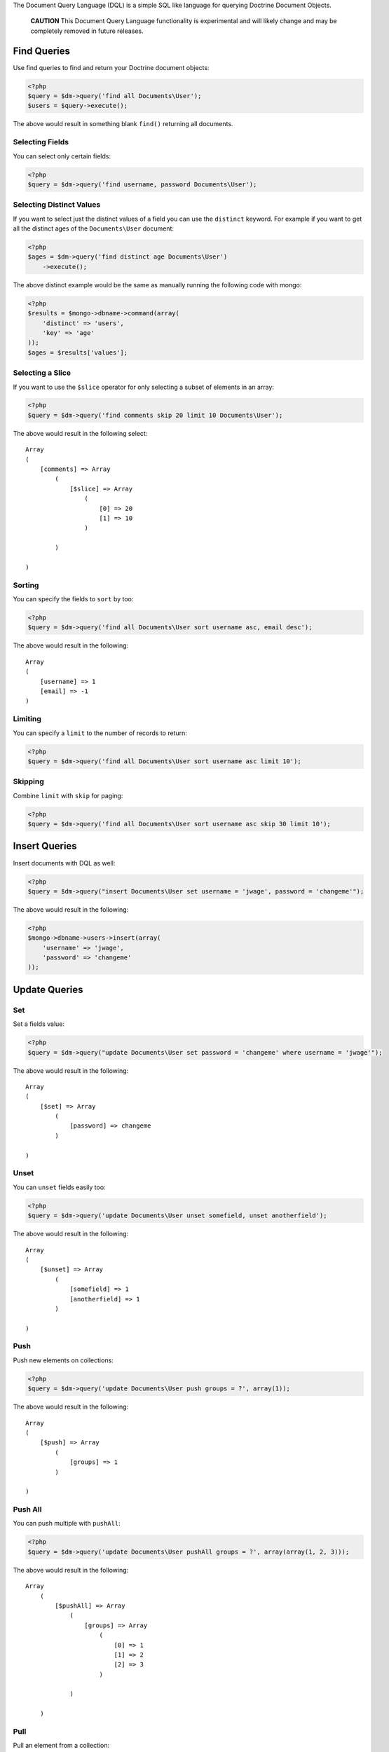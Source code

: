 The Document Query Language (DQL) is a simple SQL like language for
querying Doctrine Document Objects.

    **CAUTION** This Document Query Language functionality is
    experimental and will likely change and may be completely removed
    in future releases.


Find Queries
------------

Use find queries to find and return your Doctrine document
objects:

.. code-block:: php

    <?php
    $query = $dm->query('find all Documents\User');
    $users = $query->execute();

The above would result in something blank ``find()`` returning all
documents.

Selecting Fields
~~~~~~~~~~~~~~~~

You can select only certain fields:

.. code-block:: php

    <?php
    $query = $dm->query('find username, password Documents\User');

Selecting Distinct Values
~~~~~~~~~~~~~~~~~~~~~~~~~

If you want to select just the distinct values of a field you can
use the ``distinct`` keyword. For example if you want to get all
the distinct ages of the ``Documents\User`` document:

.. code-block:: php

    <?php
    $ages = $dm->query('find distinct age Documents\User')
        ->execute();

The above distinct example would be the same as manually running
the following code with mongo:

.. code-block:: php

    <?php
    $results = $mongo->dbname->command(array(
        'distinct' => 'users',
        'key' => 'age'
    ));
    $ages = $results['values'];

Selecting a Slice
~~~~~~~~~~~~~~~~~

If you want to use the ``$slice`` operator for only selecting a
subset of elements in an array:

.. code-block:: php

    <?php
    $query = $dm->query('find comments skip 20 limit 10 Documents\User');

The above would result in the following select:

::

    Array
    (
        [comments] => Array
            (
                [$slice] => Array
                    (
                        [0] => 20
                        [1] => 10
                    )
    
            )
    
    )

Sorting
~~~~~~~

You can specify the fields to ``sort`` by too:

.. code-block:: php

    <?php
    $query = $dm->query('find all Documents\User sort username asc, email desc');

The above would result in the following:

::

    Array
    (
        [username] => 1
        [email] => -1
    )

Limiting
~~~~~~~~

You can specify a ``limit`` to the number of records to return:

.. code-block:: php

    <?php
    $query = $dm->query('find all Documents\User sort username asc limit 10');

Skipping
~~~~~~~~

Combine ``limit`` with ``skip`` for paging:

.. code-block:: php

    <?php
    $query = $dm->query('find all Documents\User sort username asc skip 30 limit 10');

Insert Queries
--------------

Insert documents with DQL as well:

.. code-block:: php

    <?php
    $query = $dm->query("insert Documents\User set username = 'jwage', password = 'changeme'");

The above would result in the following:

.. code-block:: php

    <?php
    $mongo->dbname->users->insert(array(
        'username' => 'jwage',
        'password' => 'changeme'
    ));

Update Queries
--------------

Set
~~~

Set a fields value:

.. code-block:: php

    <?php
    $query = $dm->query("update Documents\User set password = 'changeme' where username = 'jwage'");

The above would result in the following:

::

    Array
    (
        [$set] => Array
            (
                [password] => changeme
            )
    
    )

Unset
~~~~~

You can ``unset`` fields easily too:

.. code-block:: php

    <?php
    $query = $dm->query('update Documents\User unset somefield, unset anotherfield');

The above would result in the following:

::

    Array
    (
        [$unset] => Array
            (
                [somefield] => 1
                [anotherfield] => 1
            )
    
    )

Push
~~~~

Push new elements on collections:

.. code-block:: php

    <?php
    $query = $dm->query('update Documents\User push groups = ?', array(1)); 

The above would result in the following:

::

    Array
    (
        [$push] => Array
            (
                [groups] => 1
            )
    
    )

Push All
~~~~~~~~

You can push multiple with ``pushAll``:

.. code-block:: php

    <?php
    $query = $dm->query('update Documents\User pushAll groups = ?', array(array(1, 2, 3)));

The above would result in the following:

::

    Array
        (
            [$pushAll] => Array
                (
                    [groups] => Array
                        (
                            [0] => 1
                            [1] => 2
                            [2] => 3
                        )
    
                )
    
        )

Pull
~~~~

Pull an element from a collection:

.. code-block:: php

    <?php
    $query = $dm->query('update Documents\User pull groups = ?', 2);

The above would result in the following:

::

    Array
    (
        [$pull] => Array
            (
                [groups] => 1
    
            )
    
    )

Pull All
~~~~~~~~

Pull multiple elements from a collection:

.. code-block:: php

    <?php
    $query = $dm->query('update Documents\User pullAll groups = ?', array(1, 2, 3));

The above would result in the following:

::

    Array
    (
        [$pullAll] => Array
            (
                [groups] => Array
                    (
                        [0] => 1
                        [1] => 2
                        [2] => 3
                    )
    
            )
    
    )

Pop First
~~~~~~~~~

Pop the first element off of a collection:

.. code-block:: php

    <?php
    $query = $dm->query('update Documents\User popFirst groups, popFirst comments');

The above would result in the following:

::

    Array
    (
        [$pop] => Array
            (
                [groups] => 1
                [comments] => 1
            )
    
    )

Pop Last
~~~~~~~~

Pop the last element off a collection and combine it with
popFirst:

.. code-block:: php

    <?php
    $query = $dm->query('update Documents\User popFirst groups, popLast comments');

The above would result in the following:

::

    Array
    (
        [$pop] => Array
            (
                [groups] => 1
                [comments] => -1
            )
    
    )

Add to Set
~~~~~~~~~~

Add an item to a set:

.. code-block:: php

    <?php
    $query = $dm->query('update Documents\User addToSet groups = ?', array(1));

The above would result in the following:

::

    Array
    (
        [$addToSet] => Array
            (
                [groups] => 1
            )
    
    )

Add Many to Set
~~~~~~~~~~~~~~~

Add many items to a set:

.. code-block:: php

    <?php
    $query = $dm->query('update Documents\User addManyToSet groups = ?', array(array(1, 2, 3)));

The above would result in the following:

::

    Array
    (
        [$addToSet] => Array
            (
                [groups] => Array
                    (
                        [$each] => Array
                            (
                                [0] => 1
                                [1] => 2
                                [2] => 3
                            )
    
                    )
    
            )
    
    )

Multiple Operations
~~~~~~~~~~~~~~~~~~~

.. code-block:: php

    <?php
    $query = $dm->query("update Documents\User inc count = 1, inc views = 2, set username = 'jwage'");

The above would result in the following:

::

    Array
    (
        [$inc] => Array
            (
                [count] => 1
                [views] => 2
            )
    
        [$set] => Array
            (
                [username] => jwage
            )
    
    )

Remove Queries
--------------

You can remove documents with DQL too:

.. code-block:: php

    <?php
    $query = $dm->query("remove Documents\User where username = 'jwage'");

The above would result in the following:

.. code-block:: php

    <?php
    $mongo->dbname->users->remove(array('username' => 'jwage'));

Map and Reduce Queries
----------------------

Use ``reduce`` to specify a javascript function used to reduce your
results:

.. code-block:: php

    <?php
    $reduce = 'function () { return this.a == 3 || this.b == 4; }';
    $query = $dm->query("find all Documents\User reduce ?", array($reduce));

Specify a ``map`` in addition to ``reduce`` for more complex map
and reduce queries:

.. code-block:: php

    <?php
    $map = 'function () { return 1; }';
    $reduce = 'function () { return this.a == 3 || this.b == 4; }';
    $query = $dm->query("find all Documents\User map ? reduce ?", array($map, $reduce));

Where Conditions
----------------

Equals
~~~~~~

Use the equals operator:

.. code-block:: php

    <?php
    $query = $dm->query("find all Documents\User where username = 'jwage'");

The above would result in the following:

::

    Array
    (
        [username] => jwage
    )

Not Equals
~~~~~~~~~~

Use not equals operator:

.. code-block:: php

    <?php
    $query = $dm->query("find all Documents\User where username != 'jwage'");

The above would result in the following:

::

    Array
    (
        [username] => Array
            (
                [$ne] => jwage
    
            )
    
    )

Greater Than
~~~~~~~~~~~~

Use the greater than operator:

.. code-block:: php

    <?php
    $query = $dm->query('find username Documents\User where count > 1');

The above would result in the following:

::

    Array
    (
        [count] => Array
            (
                [$gt] => 1
            )
    
    )

Greater Than or Equal To
~~~~~~~~~~~~~~~~~~~~~~~~

Use the greater than or equal to operator:

.. code-block:: php

    <?php
    $query = $dm->query('find username Documents\User where count >= 1');

The above would result in the following:

::

    Array
    (
        [count] => Array
            (
                [$gte] => 1
            )
    
    )

Less Than
~~~~~~~~~

Use the less than operator:

.. code-block:: php

    <?php
    $query = $dm->query('find username Documents\User where count < 1');

The above would result in the following:

::

    Array
    (
        [count] => Array
            (
                [$lt] => 1
            )
    
    )

Less Than or Equal To
~~~~~~~~~~~~~~~~~~~~~

Use the less than or equal to operator:

.. code-block:: php

    <?php
    $query = $dm->query('find username Documents\User where count <= 1');

The above would result in the following:

::

    Array
    (
        [count] => Array
            (
                [$lte] => 1
            )
    
    )

Mod
~~~

Use the mod operator:

.. code-block:: php

    <?php
    $query = $dm->query("find all Documents\User where a mod '[10, 1]'");

The above would result in the following:

::

    Array
    (
        [a] => Array
            (
                [$mod] => Array
                    (
                        [0] => 10
                        [1] => 1
                    )
    
            )
    
    )

In
~~

Use the in operator:

.. code-block:: php

    <?php
    $query = $dm->query('find all Documents\User where groups in ?', array(array(1, 2, 3)));

The above would result in the following:

::

    Array
    (
        [groups] => Array
            (
                [$in] => Array
                    (
                        [0] => 1
                        [1] => 2
                        [2] => 3
                    )
    
            )
    
    )

Not In
~~~~~~

Use the notIn operator:

.. code-block:: php

    <?php
    $query = $dm->query('find all Documents\User where groups notIn ?', array(array(1, 2, 3)));

The above would result in the following:

::

    Array
    (
        [groups] => Array
            (
                [$nin] => Array
                    (
                        [0] => 1
                        [1] => 2
                        [2] => 3
                    )
    
            )
    
    )

Not
~~~

Negate any operation by using the not operator before it:

.. code-block:: php

    <?php
    $query = $dm->query("find all Documents\User where not a mod '[10, 1]'");

The above would result in the following:

::

    Array
    (
        [a] => Array
            (
                [$not] => Array
                    (
                        [$mod] => Array
                            (
                                [0] => 10
                                [1] => 1
                            )
    
                    )
    
            )
    
    )

All
~~~

Use the all operator:

.. code-block:: php

    <?php
    $query = $dm->query('find all Documents\User where groups all ?', array(array(1, 2, 3));

The above would result in the following:

::

    Array
    (
        [groups] => Array
            (
                [$all] => Array
                    (
                        [0] => 1
                        [1] => 2
                        [2] => 3
                    )
    
            )
    
    )

Size
~~~~

Use the size operator:

.. code-block:: php

    <?php
    $query = $dm->query('find all Documents\User where groups size 3');

The above would result in the following:

::

    Array
    (
        [groups] => Array
            (
                [$size] => 3
            )
    
    )

Exists
~~~~~~

Use the exists operator:

.. code-block:: php

    <?php
    $query = $dm->query('find all Documents\User where groups exists true and comments exists false');

The above would result in the following:

::

    Array
    (
        [groups] => Array
            (
                [$exists] => 1
            )
    
        [comments] => Array
            (
                [$exists] => 
            )
    
    )

Type
~~~~

Use the type operator:

.. code-block:: php

    <?php
    $query = $dm->query('find all Documents\User where username type string');

The above would result in the following:

::

    Array
    (
        [username] => Array
            (
                [$type] => 2
            )
    
    )

ElemMatch
~~~~~~~~~

If you want to generate ``$elemMatch`` queries when searching
embedded document collections you can use the ``all`` keyword in
your query:

.. code-block:: php

    <?php
    $query = $dm->query("
        find all Documents\User 
        where all accounts.name = 'Doctrine'
        and all accounts.department = 'Development'
        and groups.name = 'Group 1'
    ")

The above would result in the following:

::

    Array
    (
        [accounts] => Array
            (
                [$elemMatch] => Array
                    (
                        [name] => Doctrine
                        [department] => Development
                    )
            )
        [groups.name] => Group 1
    )

Placeholders
------------

You can use placeholders instead of literal values:

.. code-block:: php

    <?php
    $query = $dm->query('find all Documents\User where username = ?', array('jwage'));

You can also use named placeholders:

.. code-block:: php

    <?php
    $query = $dm->query('find all Documents\User where username = :username', array(':username' => 'jwage'));

JSON Values
-----------

You can include strings of json as the values in your DQL:

.. code-block:: php

    <?php
    $query = $dm->query("update Documents\User set groups = '[1, 2, 3]'");

The above would result in the following:

::

    Array
    (
        [$set] => Array
            (
                [groups] => Array
                    (
                        [0] => 1
                        [1] => 2
                        [2] => 3
                    )
    
            )
    
    )

Embedded Documents
------------------

You can use the dot notation for working with fields from embedded
documents:

.. code-block:: php

    <?php
    $dm->query('update Documents\User set address.city = ? where username = ?', array('Atlanta', 'jwage'))
        ->execute();

The above would issue an update like the following for the user
with a username of ``jwage``:

::

    Array
    (
        [$set] => Array
            (
                [address.city] => Atlanta
            )
    )

You can insert a document as well:

.. code-block:: php

    <?php
    $dm->query('insert Documents\User set username = ?, address.city = ?', array('jwage', 'Nashville'))
        ->execute();

It would insert a document like the following:

::

    Array
    (
        [username] => jwage
        [address] => Array
            (
                [city] => Nashville
            )
    )

You can do the same thing in a where condition when executing find,
update, or remove queries:

.. code-block:: php

    <?php
    $users = $dm->query('find Documents\User where username = ? and address.city = ?', array('jwage', 'Nashville'))
        ->execute();

It also works for searching in embedded document collections:

.. code-block:: php

    <?php
    $users = $dm->query('find Documents\User where phonenumbers.phonenumber = ?', '6155139185')
        ->execute();



